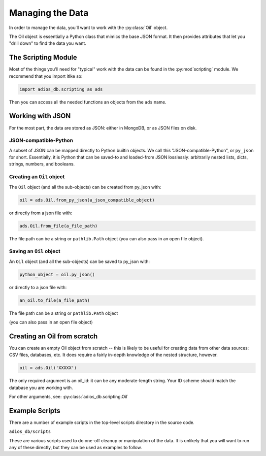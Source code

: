 .. _managing_the_data:

#################
Managing the Data
#################

In order to manage the data, you'll want to work with the :py:class:`Oil` object.

The Oil object is essentially a Python class that mimics the base JSON format. It then provides attributes that let you "drill down" to find the data you want.


The Scripting Module
--------------------

Most of the things you'll need for "typical" work with the data can be found in the :py:mod`scripting` module. We recommend that you import itlke so:

.. code-block:: python

  import adios_db.scripting as ads

Then you can access all the needed functions an objects from the ``ads`` name.

Working with JSON
-----------------

For the most part, the data are stored as JSON: either in MongoDB, or as JSON files on disk.

JSON-compatible-Python
......................

A subset of JSON can be mapped directly to Python builtin objects.
We call this "JSON-compatible-Python", or ``py_json`` for short.
Essentially, it is Python that can be saved-to and loaded-from JSON losslessly:
arbitrarily nested lists, dicts, strings, numbers, and booleans.

Creating an ``Oil`` object
..........................

The ``Oil`` object (and all the sub-objects) can be created from py_json with:

.. code-block:: python

  oil = ads.Oil.from_py_json(a_json_compatible_object)

or directly from a json file with:

.. code-block:: python

  ads.Oil.from_file(a_file_path)

The file path can be a string or ``pathlib.Path`` object (you can also pass in an open file object).


Saving an ``Oil`` object
........................

An ``Oil`` object (and all the sub-objects) can be saved to py_json with:

.. code-block:: python

  python_object = oil.py_json()

or directly to a json file with:

.. code-block:: python

  an_oil.to_file(a_file_path)

The file path can be a string or ``pathlib.Path`` object

(you can also pass in an open file object)


Creating an Oil from scratch
----------------------------

You can create an empty Oil object from scratch -- this is likely to be useful for creating data from other data sources: CSV files, databases, etc. It does require a fairly in-depth knowledge of the nested structure, however.

.. code-block:: python

  oil = ads.Oil('XXXXX')

The only required argument is an oil_id: it can be any moderate-length string. Your ID scheme should match the database you are working with.

For other arguments, see: :py:class:`adios_db.scripting.Oil`


Example Scripts
---------------

There are a number of example scripts in the top-level scripts directory in the source code.

``adios_db/scripts``

These are various scripts used to do one-off cleanup or manipulation of the data. It is unlikely that you will want to run any of these directly, but they can be used as examples to follow.



